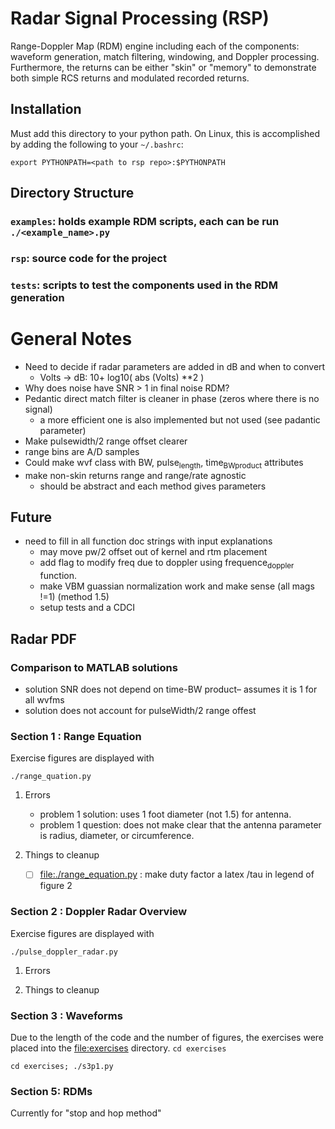 * Radar Signal Processing (RSP)
Range-Doppler Map (RDM) engine including each of the components: waveform generation, match filtering, windowing, and Doppler processing. Furthermore, the returns can be either "skin" or "memory" to demonstrate both simple RCS returns and modulated recorded returns.

** Installation
Must add this directory to your python path. On Linux, this is accomplished by adding the following to your =~/.bashrc=:
#+begin_src shell
export PYTHONPATH=<path to rsp repo>:$PYTHONPATH
#+end_src
** Directory Structure
*** =examples=: holds example RDM scripts, each can be run =./<example_name>.py=
*** =rsp=: source code for the project
*** =tests=: scripts to test the components used in the RDM generation

* General Notes
- Need to decide if radar parameters are added in dB and when to convert
   - Volts -> dB: 10+ log10( abs (Volts) **2 )
- Why does noise have SNR > 1 in final noise RDM?
- Pedantic direct match filter is cleaner in phase (zeros where there is no signal)
   - a more efficient one is also implemented but not used (see padantic parameter)
- Make pulsewidth/2 range offset clearer
- range bins are A/D samples
- Could make wvf class with BW, pulse_length, time_BW_product attributes
- make non-skin returns range and range/rate agnostic
   - should be abstract and each method gives parameters

**  Future
- need to fill in all function doc strings with input explanations
 - may move pw/2 offset out of kernel and rtm placement
 - add flag to modify freq due to doppler using frequence_doppler function.
 - make VBM guassian normalization work and make sense (all mags !=1) (method 1.5)
 - setup tests and a CDCI

** Radar PDF
*** Comparison to MATLAB solutions
 - solution SNR does not depend on time-BW product-- assumes it is 1 for all wvfms
 - solution does not account for pulseWidth/2 range offest

*** Section 1 : Range Equation
Exercise figures are displayed with
#+begin_src shell
./range_quation.py
#+end_src
**** Errors
- problem 1 solution: uses 1 foot diameter (not 1.5) for antenna.
- problem 1 question: does not make clear that the antenna parameter is radius, diameter, or circumference.

**** Things to cleanup
- [ ] [[file:./range_equation.py]] : make duty factor a latex /tau in legend of figure 2

*** Section 2 : Doppler Radar Overview
Exercise figures are displayed with
#+begin_src shell
./pulse_doppler_radar.py
#+end_src
**** Errors

**** Things to cleanup

*** Section 3 : Waveforms
Due to the length of the code and the number of figures, the exercises were placed into the [[file:exercises]] directory.
=cd exercises=
#+begin_src shell
cd exercises; ./s3p1.py
#+end_src

#+RESULTS:

*** Section 5: RDMs
Currently for "stop and hop method"

